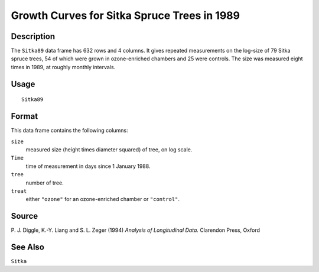 +--------------------------------------+--------------------------------------+
| Sitka89                              |
| R Documentation                      |
+--------------------------------------+--------------------------------------+

Growth Curves for Sitka Spruce Trees in 1989
--------------------------------------------

Description
~~~~~~~~~~~

The ``Sitka89`` data frame has 632 rows and 4 columns. It gives repeated
measurements on the log-size of 79 Sitka spruce trees, 54 of which were
grown in ozone-enriched chambers and 25 were controls. The size was
measured eight times in 1989, at roughly monthly intervals.

Usage
~~~~~

::

    Sitka89

Format
~~~~~~

This data frame contains the following columns:

``size``
    measured size (height times diameter squared) of tree, on log scale.

``Time``
    time of measurement in days since 1 January 1988.

``tree``
    number of tree.

``treat``
    either ``"ozone"`` for an ozone-enriched chamber or ``"control"``.

Source
~~~~~~

P. J. Diggle, K.-Y. Liang and S. L. Zeger (1994) *Analysis of
Longitudinal Data.* Clarendon Press, Oxford

See Also
~~~~~~~~

``Sitka``
